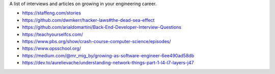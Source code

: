A list of interviews and articles on growing in your engineering career.

- https://staffeng.com/stories
- https://github.com/dwmkerr/hacker-laws#the-dead-sea-effect
- https://github.com/arialdomartini/Back-End-Developer-Interview-Questions
- https://teachyourselfcs.com/
- https://www.pbs.org/show/crash-course-computer-science/episodes/
- https://www.opsschool.org/
- https://medium.com/@mr_mig_by/growing-as-software-engineer-6ee490ad58db
- https://dev.to/aurelievache/understanding-network-things-part-1-l4-l7-layers-j47
